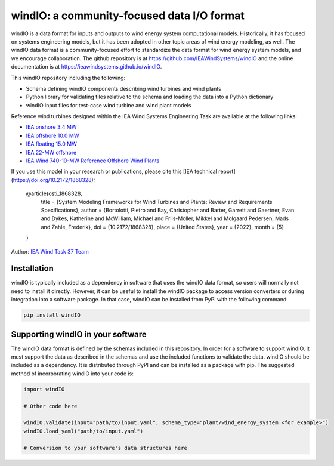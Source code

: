 
windIO: a community-focused data I/O format
===========================================

windIO is a data format for inputs and outputs to wind energy system computational models.
Historically, it has focused on systems engineering models, but it has been adopted in other
topic areas of wind energy modeling, as well.
The windIO data format is a community-focused effort to standardize the data format for wind energy
system models, and we encourage collaboration.
The github repository is at https://github.com/IEAWindSystems/windIO and the
online documentation is at https://ieawindsystems.github.io/windIO.

This windIO repository including the following:

- Schema defining windIO components describing wind turbines and wind plants
- Python library for validating files relative to the schema and loading the data into a Python dictionary
- windIO input files for test-case wind turbine and wind plant models

Reference wind turbines designed within the IEA Wind Systems Engineering Task
are available at the following links:

- `IEA onshore 3.4 MW  <https://github.com/IEAWindTask37/IEA-3.4-130-RWT/blob/master/yaml/IEA-3.4-130-RWT.yaml>`_
- `IEA offshore 10.0 MW  <https://github.com/IEAWindTask37/IEA-10.0-198-RWT/blob/master/yaml/IEA-10-198-RWT.yaml>`_
- `IEA floating 15.0 MW  <https://github.com/IEAWindTask37/IEA-15-240-RWT/blob/master/WT_Ontology/IEA-15-240-RWT.yaml>`_
- `IEA 22-MW offshore <https://github.com/IEAWindSystems/IEA-22-280-RWT>`_
- `IEA Wind 740-10-MW Reference Offshore Wind Plants <https://github.com/IEAWindSystems/IEA-Wind-740-10-ROWP/blob/main/README.md>`_

If you use this model in your research or publications, please cite this [IEA technical report](https://doi.org/10.2172/1868328):

   @article{osti_1868328,
      title = {System Modeling Frameworks for Wind Turbines and Plants: Review and Requirements Specifications},
      author = {Bortolotti, Pietro and Bay, Christopher and Barter, Garrett and Gaertner, Evan and Dykes, Katherine and McWilliam, Michael and Friis-Moller, Mikkel and Molgaard Pedersen, Mads and Zahle, Frederik},
      doi = {10.2172/1868328},
      place = {United States},
      year = {2022},
      month = {5}
   }

Author: `IEA Wind Task 37 Team <mailto:pietro.bortolotti@nrel.gov>`_

Installation
------------

windIO is typically included as a dependency in software that uses the windIO data format, so
users will normally not need to install it directly.
However, it can be useful to install the windIO package to access version converters or during
integration into a software package.
In that case, windIO can be installed from PyPI with the following command:

.. code-block:: bash

   pip install windIO

Supporting windIO in your software
----------------------------------

The windIO data format is defined by the schemas included in this repository.
In order for a software to support windIO, it must support the data as described in the schemas
and use the included functions to validate the data.
windIO should be included as a dependency.
It is distributed through PyPI and can be installed as a package with pip.
The suggested method of incorporating windIO into your code is:

.. code-block:: python

   import windIO

   # Other code here

   windIO.validate(input="path/to/input.yaml", schema_type="plant/wind_energy_system <for example>")
   windIO.load_yaml("path/to/input.yaml")

   # Conversion to your software's data structures here
